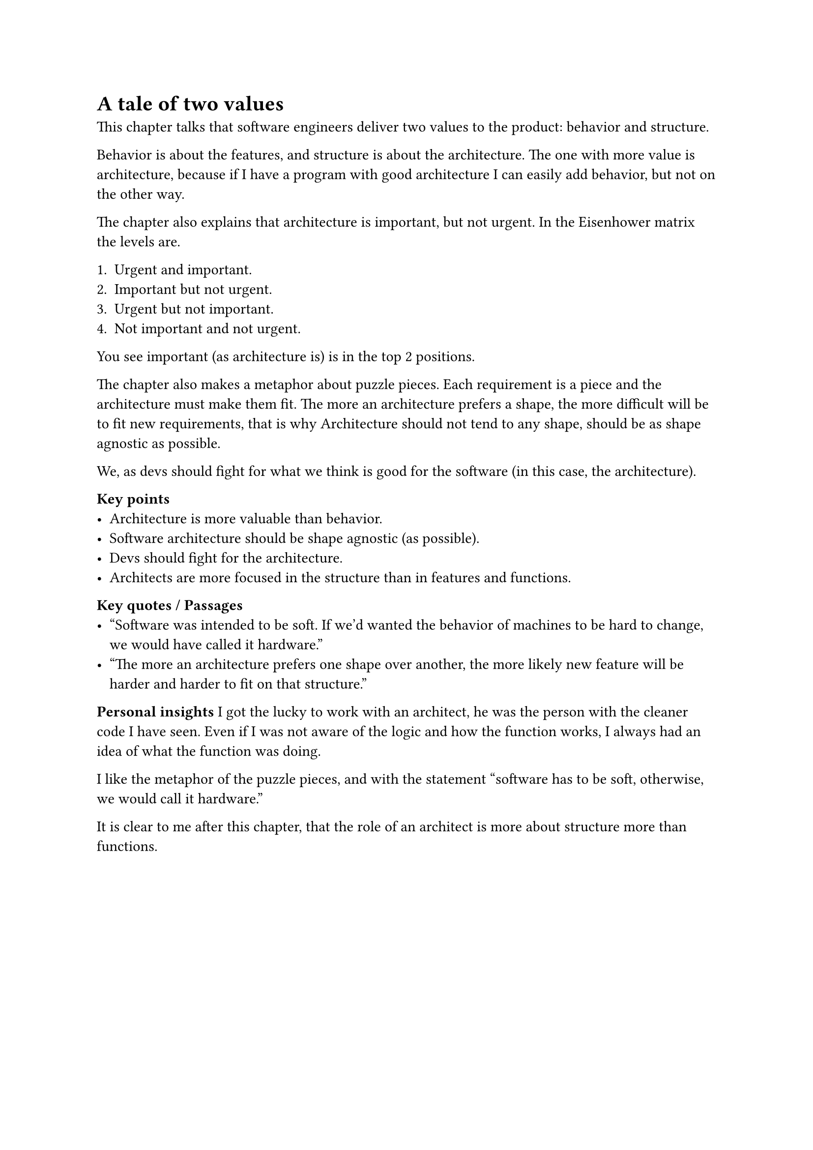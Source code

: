 = A tale of two values
This chapter talks that software engineers deliver two values to the product: behavior and structure.

Behavior is about the features, and structure is about the architecture. The one with more value is architecture, because if I have a program with good architecture I can easily add behavior, but not on the other way.

The chapter also explains that architecture is important, but not urgent. In the Eisenhower matrix the levels are.

1. Urgent and important.
2. Important but not urgent.
3. Urgent but not important.
4. Not important and not urgent.

You see important (as architecture is) is in the top 2 positions.

The chapter also makes a metaphor about puzzle pieces. Each requirement is a piece and the architecture must make them fit. The more an architecture prefers a shape, the more difficult will be to fit new requirements, that is why Architecture should not tend to any shape, should be as shape agnostic as possible.

We, as devs should fight for what we think is good for the software (in this case, the architecture).

*Key points*
- Architecture is more valuable than behavior.
- Software architecture should be shape agnostic (as possible).
- Devs should fight for the architecture.
- Architects are more focused in the structure than in features and functions.

*Key quotes / Passages*
- "Software was intended to be soft. If we'd wanted the behavior of machines to be hard to change, we would have called it hardware."
- "The more an architecture prefers one shape over another, the more likely new feature will be harder and harder to fit on that structure."

*Personal insights*
I got the lucky to work with an architect, he was the person with the cleaner code I have seen. Even if I was not aware of the logic and how the function works, I always had an idea of what the function was doing.

I like the metaphor of the puzzle pieces, and with the statement "software has to be soft, otherwise, we would call it hardware." 

It is clear to me after this chapter, that the role of an architect is more about structure more than functions.